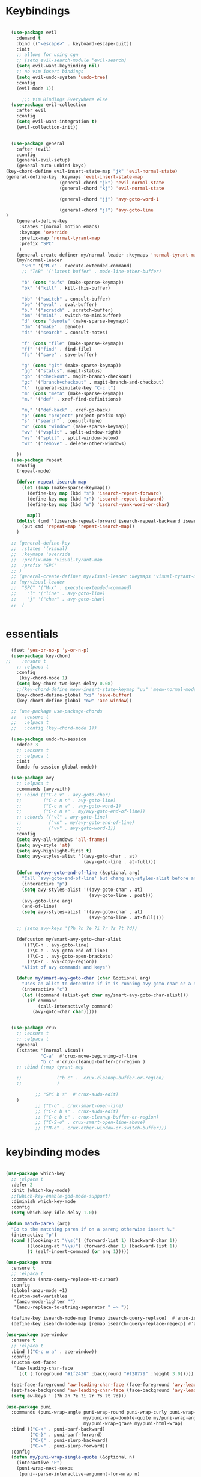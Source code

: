 
* Keybindings
#+BEGIN_SRC emacs-lisp

    (use-package evil
      :demand t
      :bind (("<escape>" . keyboard-escape-quit))
      :init
      ;; allows for using cgn
      ;; (setq evil-search-module 'evil-search)
      (setq evil-want-keybinding nil)
      ;; no vim insert bindings
      (setq evil-undo-system 'undo-tree)
      :config
      (evil-mode 1))

        ;;; Vim Bindings Everywhere else
    (use-package evil-collection
      :after evil
      :config
      (setq evil-want-integration t)
      (evil-collection-init))


    (use-package general
      :after (evil)
      :config
      (general-evil-setup)
      (general-auto-unbind-keys)
  (key-chord-define evil-insert-state-map "jk" 'evil-normal-state)
  (general-define-key :keymaps 'evil-insert-state-map
                      (general-chord "jk") 'evil-normal-state
                      (general-chord "kj") 'evil-normal-state

                      (general-chord "jj") 'avy-goto-word-1

                      (general-chord "jl") 'avy-goto-line
  )
      (general-define-key
       :states '(normal motion emacs)
       :keymaps 'override
       :prefix-map 'normal-tyrant-map
       :prefix "SPC"
       )
      (general-create-definer my/normal-leader :keymaps 'normal-tyrant-map)
      (my/normal-leader
        "SPC" '("M-x" . execute-extended-command)
        ;; "TAB" '("latest buffer" . mode-line-other-buffer)

        "b" (cons "bufs" (make-sparse-keymap))
        "bk" '("kill" . kill-this-buffer)

        "bb" '("switch" . consult-buffer)
        "be" '("eval" . eval-buffer)
        "b." '("scratch" . scratch-buffer)
        "bm" '("mini" . switch-to-minibuffer)
        "d" (cons "denote" (make-sparse-keymap))
        "dm" '("make" . denote)
        "ds" '("search" . consult-notes)

        "f" (cons "file" (make-sparse-keymap))
        "ff" '("find" . find-file)
        "fs" '("save" . save-buffer)

        "g" (cons "git" (make-sparse-keymap))
        "gg" '("status". magit-status)
        "gb" '("checkout". magit-branch-checkout)
        "gc" '("branch+checkout" . magit-branch-and-checkout)
        "l"  (general-simulate-key "C-c l")
        "m" (cons "meta" (make-sparse-keymap))
        "m." '("def" . xref-find-definitions)

        "m," '("def-back" . xref-go-back)
        "p" (cons "project" project-prefix-map)
        "s" '("search" . consult-line)
        "w" (cons "window" (make-sparse-keymap))
        "wv" '("vsplit" . split-window-right)
        "ws" '("split" . split-window-below)
        "wr" '("remove" . delete-other-windows)

      ))
    (use-package repeat
      :config
      (repeat-mode)

      (defvar repeat-isearch-map
        (let ((map (make-sparse-keymap)))
          (define-key map (kbd "s") 'isearch-repeat-forward)
          (define-key map (kbd "r") 'isearch-repeat-backward)
          (define-key map (kbd "w") 'isearch-yank-word-or-char)

          map))
      (dolist (cmd '(isearch-repeat-forward isearch-repeat-backward isearch-yank-word-or-char))
        (put cmd 'repeat-map 'repeat-isearch-map))
      )

    ;; (general-define-key
    ;;  :states '(visual)
    ;;  :keymaps 'override
    ;;  :prefix-map 'visual-tyrant-map
    ;;  :prefix "SPC"
    ;; )
    ;; (general-create-definer my/visual-leader :keymaps 'visual-tyrant-map)
    ;; (my/visual-leader
    ;;  "SPC" '("M-x" . execute-extended-command)
    ;;    "l" '("line" . avy-goto-line)
    ;;    "j" '("char" . avy-goto-char)
    ;;  )


#+END_SRC

* essentials
#+BEGIN_SRC emacs-lisp
    (fset 'yes-or-no-p 'y-or-n-p)
    (use-package key-chord
  ;;    :ensure t
      ;; :elpaca t
      :config
       (key-chord-mode 1)
      (setq key-chord-two-keys-delay 0.08)
      ;;(key-chord-define meow-insert-state-keymap "uu" 'meow-normal-mode)
      (key-chord-define-global "xs" 'save-buffer)
      (key-chord-define-global "nw" 'ace-window))

    ;; (use-package use-package-chords
    ;;   :ensure t
    ;;   :elpaca t
    ;;   :config (key-chord-mode 1))

    (use-package undo-fu-session
      :defer 3
      ;; :ensure t
      ;; :elpaca t
      :init
      (undo-fu-session-global-mode))

    (use-package avy
      ;; :elpaca t
      :commands (avy-with)
      ;; :bind (("C-c v" . avy-goto-char)
      ;;        ("C-c n n" . avy-goto-line)
      ;;        ("C-c n w" . avy-goto-word-1)
      ;;        ("C-c n e" . my/avy-goto-end-of-line))
      ;; :chords (("vl" . avy-goto-line)
      ;;          ("vn" . my/avy-goto-end-of-line)
      ;;          ("vv" . avy-goto-word-1))
      :config
      (setq avy-all-windows 'all-frames)
      (setq avy-style 'at)
      (setq avy-highlight-first t)
      (setq avy-styles-alist '((avy-goto-char . at)
                               (avy-goto-line . at-full)))

      (defun my/avy-goto-end-of-line (&optional arg)
        "Call `avy-goto-end-of-line' but chang avy-styles-alist before and after."
        (interactive "p")
        (setq avy-styles-alist '((avy-goto-char . at)
                                 (avy-goto-line . post)))
        (avy-goto-line arg)
        (end-of-line)
        (setq avy-styles-alist '((avy-goto-char . at)
                                 (avy-goto-line . at-full))))

      ;; (setq avy-keys '(?h ?n ?e ?i ?r ?s ?t ?d))

      (defcustom my/smart-avy-goto-char-alist
        '((?\C-n . avy-goto-line)
          (?\C-e . avy-goto-end-of-line)
          (?\C-o . avy-goto-open-brackets)
          (?\C-r . avy-copy-region))
        "Alist of avy commands and keys")

      (defun my/smart-avy-goto-char (char &optional arg)
        "Uses an alist to determine if it is running avy-goto-char or a different avy command"
        (interactive "c")
        (let ((command (alist-get char my/smart-avy-goto-char-alist)))
          (if command
              (call-interactively command)
            (avy-goto-char char)))))


    (use-package crux
      ;; :ensure t
      ;; :elpaca t
      :general
      (:states '(normal visual)
               "C-a"  #'crux-move-beginning-of-line
               "b c" #'crux-cleanup-buffer-or-region )
      ;; :bind (:map tyrant-map

      ;;             ("b c" .  crux-cleanup-buffer-or-region)
      ;;             )

             ;; "SPC b s"  #'crux-sudo-edit)
      )
             ;; ("C-o" . crux-smart-open-line)
             ;; ("C-c b s" . crux-sudo-edit)
             ;; ("C-c b c" . crux-cleanup-buffer-or-region)
             ;; ("C-S-o" . crux-smart-open-line-above)
             ;; ("M-o" . crux-other-window-or-switch-buffer)))

#+END_SRC

* keybinding modes
#+BEGIN_SRC emacs-lisp

    (use-package which-key
      ;; :elpaca t
      :defer 2
      :init (which-key-mode)
      ;;(which-key-enable-god-mode-support)
      :diminish which-key-mode
      :config
      (setq which-key-idle-delay 1.0))

    (defun match-paren (arg)
      "Go to the matching paren if on a paren; otherwise insert %."
      (interactive "p")
      (cond ((looking-at "\\s(") (forward-list 1) (backward-char 1))
            ((looking-at "\\s)") (forward-char 1) (backward-list 1))
            (t (self-insert-command (or arg 1)))))

    (use-package anzu
      :ensure t
      ;; :elpaca t
      :commands (anzu-query-replace-at-cursor)
      :config
      (global-anzu-mode +1)
      (custom-set-variables
       '(anzu-mode-lighter "")
       '(anzu-replace-to-string-separator " => "))

      (define-key isearch-mode-map [remap isearch-query-replace]  #'anzu-isearch-query-replace)
      (define-key isearch-mode-map [remap isearch-query-replace-regexp] #'anzu-isearch-query-replace-regexp))

    (use-package ace-window
      :ensure t
      ;; :elpaca t
      :bind (("C-c w a" . ace-window))
      :config
      (custom-set-faces
       '(aw-leading-char-face
         ((t (:foreground "#1f2430" :background "#f28779" :height 3.0)))))

      (set-face-foreground 'aw-leading-char-face (face-foreground 'avy-lead-face))
      (set-face-background 'aw-leading-char-face (face-background 'avy-lead-face))
      (setq aw-keys ' (?h ?n ?e ?i ?r ?s ?t ?d)))

    (use-package puni
      :commands (puni-wrap-angle puni-wrap-round puni-wrap-curly puni-wrap-square my/puni-wrap-single-quote
                                 my/puni-wrap-double-quote my/puni-wrap-angle
                                 my/puni-wrap-grave my/puni-html-wrap)
      :bind (("C-<" . puni-barf-backward)
             ("C-}" . puni-barf-forward)
             ("C-(" . puni-slurp-backward)
             ("C->" . puni-slurp-forward))
      :config
      (defun my/puni-wrap-single-quote (&optional n)
        (interactive "P")
        (puni-wrap-next-sexps
         (puni--parse-interactive-argument-for-wrap n)
         "'" "'"))
      (defun my/puni-wrap-double-quote (&optional n)
        (interactive "P")
        (puni-wrap-next-sexps
         (puni--parse-interactive-argument-for-wrap n)
         "\"" "\""))
      (defun my/puni-wrap-grave (&optional n)
        (interactive "P")
        (puni-wrap-next-sexps
         (puni--parse-interactive-argument-for-wrap n)
         "`" "`"))
      (defun my/puni-html-wrap (html-element)
        (interactive "sElement:")
        ;; (message "%s" html-element)
        (puni-wrap-next-sexps (puni--parse-interactive-argument-for-wrap 0)
                              (format "<%s>" html-element) (format "</%s>" html-element)))

      )

    (use-package hydra
      :defer t
        ;; :elpaca t
      :ensure t)

    (use-package useful-hydras
      ;; :elpaca nil
      :ensure nil
      :commands (hydra-flycheck/flycheck-next-error avy-goto-xah-open hydra-avy/body)
      :bind (("C-c x t" . hydra-bracket-mov/body)
             ("C-c x d" . hydra-diff-hl/body)
             ("C-c x x" . hydra-buffer-file/body)))

    (defun kmacro-toggle-start-end ()
      "Starts kmacro unless one is already in progress than it ends it"
      (interactive)
      (if defining-kbd-macro
          (kmacro-end-macro 1)
        (kmacro-start-macro 0)))

#+END_SRC

* Defaults
#+BEGIN_SRC emacs-lisp
  (setq make-backup-files nil
        next-screen-context-lines 5
        native-comp-async-report-warnings-errors nil
        isearch-lazy-count t
        lazy-count-prefix-format nil
        lazy-count-suffix-format "   (%s/%s)")

  (use-package miniedit
    ;; :elpaca t
    :ensure t)

  (use-package imenu
    :ensure nil
    ;; :elpaca nil
    :custom
    (imenu-auto-rescan t)
    (imenu-max-items nil))

  (setq-default show-trailing-whitespace nil)

  (use-package winner
    ;; :elpaca nil
    :config
    (winner-mode 1)
    :bind (("C-c w /" . winner-undo)
           ("C-c w _" . winner-redo)))

  ;; (use-package vterm
  ;;   ;; :elpaca t
  ;;   :defer 5)

  (use-package undo-tree
    :defer 5
    ;; :elpaca t
    :config
    (global-undo-tree-mode)
    (setq undo-tree-auto-save-history nil))

  (use-package rg
    ;; :elpaca t
    :defer 9)
#+END_SRC

* Dired
#+BEGIN_SRC emacs-lisp
  (use-package dirvish
      ;; :elpaca t
    :init
    (dirvish-override-dired-mode)
    :custom
    (dirvish-quick-access-entries ; It's a custom option, `setq' won't work
     '(("h" "~/"                          "Home")
       ("d" "~/Downloads/"                "Downloads")))
    :config
    ;; (dirvish-peek-mode) ; Preview files in minibuffer
    ;; (dirvish-side-follow-mode) ; similar to `treemacs-follow-mode'
    (setq dirvish-mode-line-format
          '(:left (sort symlink) :right (omit yank index)))
    (setq dirvish-attributes
          '(all-the-icons file-time file-size collapse subtree-state vc-state git-msg))
    (setq delete-by-moving-to-trash t)
    (setq dired-listing-switches
          "-l --almost-all --human-readable --group-directories-first --no-group")
    :bind ; Bind `dirvish|dirvish-side|dirvish-dwim' as you see fit
    (("C-c d f" . dirvish-fd)
     ("C-c d d" . dirvish-dwm)
     ("C-c d t" . dirvish-side)
     :map dirvish-mode-map ; Dirvish inherits `dired-mode-map'
     ("a"   . dirvish-quick-access)
     ("f"   . dirvish-file-info-menu)
     ("y"   . dirvish-yank-menu)
     ("N"   . dirvish-narrow)
     ("^"   . dirvish-history-last)
     ("h"   . dirvish-history-jump) ; remapped `describe-mode'
     ("s"   . dirvish-quicksort)    ; remapped `dired-sort-toggle-or-edit'
     ("v"   . dirvish-vc-menu)      ; remapped `dired-view-file'
     ("TAB" . dirvish-subtree-toggle)
     ("M-f" . dirvish-history-go-forward)
     ("M-b" . dirvish-history-go-backward)
     ("M-l" . dirvish-ls-switches-menu)
     ("M-m" . dirvish-mark-menu)
     ("M-t" . dirvish-layout-toggle)
     ("M-s" . dirvish-setup-menu)
     ("M-e" . dirvish-emerge-menu)
     ("M-j" . dirvish-fd-jump)
     ("j" . dired-goto-file)
     ("k" . dired-do-kill-lines)
     ))
#+END_SRC
* eshell
#+BEGIN_SRC emacs-lisp
  ;;largely taken from system crafters but modified to my tasts
  (defun read-file (file-path)
    (with-temp-buffer
      (insert-file-contents file-path)
      (buffer-string)))

  (defun dw/get-current-package-version ()
    (interactive)
    (let ((package-json-file (concat (eshell/pwd) "/package.json")))
      (when (file-exists-p package-json-file)
        (let* ((package-json-contents (read-file package-json-file))
               (package-json (ignore-errors (json-parse-string package-json-contents))))
          (when package-json
            (ignore-errors (gethash "version" package-json)))))))

  (defun dw/map-line-to-status-char (line)
    (cond ((string-match "^?\\? " line) "?")))

  (defun dw/get-git-status-prompt ()
    (let ((status-lines (cdr (process-lines "git" "status" "--porcelain" "-b"))))
      (seq-uniq (seq-filter 'identity (mapcar 'dw/map-line-to-status-char status-lines)))))

  (defun dw/get-prompt-path ()
    (let* ((current-path (eshell/pwd))
           (git-output (shell-command-to-string "git rev-parse --show-toplevel"))
           (has-path (not (string-match "^fatal" git-output))))
      (if (not has-path)
          (abbreviate-file-name current-path)
        (string-remove-prefix (file-name-directory git-output) current-path))))

  ;; This prompt function mostly replicates my custom zsh prompt setup
  ;; that is powered by github.com/denysdovhan/spaceship-prompt.
  (defun dw/eshell-prompt ()
    (let ((current-branch (magit-get-current-branch))
          (package-version (dw/get-current-package-version)))
      (concat
       "\n"
       (propertize (system-name) 'face `(:foreground "#87af87"))
       (propertize "  " 'face `(:foreground "#d3a0bc"))
       (propertize (dw/get-prompt-path) 'face `(:foreground "#e39b7b"))
       (when current-branch
         (concat
          (propertize " • " 'face `(:foreground "#d3a0bc"))
          (propertize (concat " " current-branch) 'face `(:foreground "#e68183"))))
       (when package-version
         (concat
          (propertize " @ " 'face `(:foreground "#d3a0bc"))
          (propertize package-version 'face `(:foreground "#e8a206"))))
       (propertize " • " 'face `(:foreground "#d3a0bc"))
       (propertize (format-time-string "%I:%M:%S %p") 'face `(:foreground "#5b5b5b"))
       (if (= (user-uid) 0)
           (propertize "\n#" 'face `(:foreground "red2"))
         (propertize "\nλ" 'face `(:foreground "#89beba")))
       (propertize " " 'face `(:foreground "#d9bb80")))))

    (use-package xterm-color
      ;; :elpaca t
      )

  (defun dw/eshell-configure ()

    (push 'eshell-tramp eshell-modules-list)
    (push 'xterm-color-filter eshell-preoutput-filter-functions)
    (delq 'eshell-handle-ansi-color eshell-output-filter-functions)

    ;; Save command history when commands are entered
    (add-hook 'eshell-pre-command-hook 'eshell-save-some-history)

    (add-hook 'eshell-before-prompt-hook
              (lambda ()
                (setq xterm-color-preserve-properties t)))

    ;; Truncate buffer for performance
    (add-to-list 'eshell-output-filter-functions 'eshell-truncate-buffer)

    ;; We want to use xterm-256color when running interactive commands
    ;; in eshell but not during other times when we might be launching
    ;; a shell command to gather its output.
    (add-hook 'eshell-pre-command-hook
              (lambda () (setenv "TERM" "xterm-256color")))
    (add-hook 'eshell-post-command-hook
              (lambda () (setenv "TERM" "dumb")))

    ;; Use completion-at-point to provide completions in eshell
    (define-key eshell-mode-map (kbd "<tab>") 'completion-at-point)

    ;; Initialize the shell history
    (eshell-hist-initialize)


    (setenv "PAGER" "cat")

    (setq eshell-prompt-function      'dw/eshell-prompt
          eshell-prompt-regexp        "^λ "
          eshell-history-size         10000
          eshell-buffer-maximum-lines 10000
          eshell-hist-ignoredups t
          eshell-highlight-prompt t
          eshell-scroll-to-bottom-on-input t
          eshell-prefer-lisp-functions nil))

  (use-package eshell
      ;; :elpaca nil
    :bind (("C-c o e" . eshell))
    :hook (eshell-first-time-mode . dw/eshell-configure)
    :init
    (setq eshell-directory-name "~/.dotfiles/.emacs.d/eshell/"))

  (use-package eshell-z
    :ensure t
    ;; :elpaca t
    :after (eshell)
    :hook ((eshell-mode . (lambda () (require 'eshell-z)))
           (eshell-z-change-dir .  (lambda () (eshell/pushd (eshell/pwd))))))

  (use-package exec-path-from-shell
    :ensure t
    ;; :elpaca t
    :after (eshell)
    :init
    (setq exec-path-from-shell-check-startup-files nil)
    :config
    (when (memq window-system '(mac ns x))
      (exec-path-from-shell-initialize)))
#+END_SRC

* Tramp/SSH
#+BEGIN_SRC emacs-lisp
  (use-package my-ssh-helpers
    ;; :elpaca nil
    :ensure nil
    :bind (("C-c c s" . my/ssh-into)))

  (use-package tramp
        ;; :elpaca nil
    :bind (("C-c c t c" . tramp-cleanup-all-buffers)))
#+END_SRC

* Process
#+BEGIN_SRC emacs-lisp
  (use-package proced
        ;; :elpaca nil
    :bind (("C-c e p" . proced)))
#+END_SRC

* Docker
#+BEGIN_SRC emacs-lisp
  (use-package docker
    :ensure t
    ;; :elpaca t
    :bind (("C-c o d" . docker)
           ("C-c c i" . docker-images)
           ("C-c c c" . docker-containers)
           ("C-c c f" . docker-container-find-file)))
#+END_SRC
* Nginx
#+BEGIN_SRC emacs-lisp
  (use-package nginx-mode
    :ensure t
    ;; :elpaca t
    :defer 20)
#+END_SRC

* projects
#+BEGIN_SRC emacs-lisp
  (use-package project
        ;; :elpaca nil
    :defer t)
#+END_SRC

* Git
#+BEGIN_SRC emacs-lisp
  (use-package magit
    :ensure t
    ;; :elpaca t
    :bind (("C-c g g" . magit-status)
           ("C-c g b" . magit-branch-checkout)
           ("C-c g c" . magit-branch-and-checkout))
    :commands (magit-status magit-get-current-branch)
    :custom
    (magit-display-buffer-function #'magit-display-buffer-same-window-except-diff-v1))

  (use-package diff-hl
    ;; :elpaca t
    :after (magit)
    :ensure t
    ;; :elpaca t
    :init
    (global-diff-hl-mode)
    :config
    ;; remove the revert from the repeat map
    (keymap-unset diff-hl-command-map (kbd "n") 'remove))

  (use-package git-timemachine
    :ensure t
    ;; :elpaca t
    :bind (("C-c g t" . git-timemachine)))
#+END_SRC

* emacs completion frameworks
#+BEGIN_SRC emacs-lisp
  (defun dw/minibuffer-backward-kill (arg)
    "When minibuffer is completing a file name delete up to parent
                                    folder, otherwise delete a word"
    (interactive "p")
    (if minibuffer-completing-file-name
        ;; Borrowed from/modified https://github.com/raxod502/selectrum/issues/498#issuecomment-803283608
        (if (string-match-p "./" (minibuffer-contents))
            (progn
              (zap-up-to-char (- arg) ?/)
              (pop kill-ring))
          (delete-minibuffer-contents))
      (delete-backward-char arg)))

  (use-package vertico
    :defer 1
    :ensure t
    ;; :elpaca t
    :bind (:map minibuffer-local-map
                ("DEL" . dw/minibuffer-backward-kill)
                :map vertico-map
                ("C-'" . vertico-quick-jump))
    :commands (find-file switch-to-buffer)
    :custom
    (vertico-cycle t)
    :init
    (vertico-mode)
    :bind (:map vertico-map
           ("C-j" . vertico-next)) 
    :config
    ;; (setq vertico-quick1 "neiorst")
    ;; (setq vertico-quick2 "neio")

    (defface vertico-quick1
      '((((class color) (min-colors 88) (background dark))
         :background "#d9bb80" :foreground "#2a2426" :inherit bold)
        (t :background "red" :foreground "white" :inherit bold))
      "Face used for the first quick key."
      :group 'vertico-faces)


    (defface vertico-quick2
      '((((class color) (min-colors 88) (background dark))
         :background "#e4cfa6" :foreground "#2a2426" :inherit bold)
        (t :background "magenta" :foreground "white" :inherit bold))
      "Face used for the second quick key."
      :group 'vertico-faces)

    (defvar vertico-repeat-map
      (let ((map (make-sparse-keymap)))
        (define-key map (kbd "j") #'vertico-next)
        (define-key map (kbd "k") #'vertico-previous)
        map))
    (dolist (cmd '(vertico-next vertico-previous))
      (put cmd 'repeat-map 'vertico-repeat-map)))

  ;; (use-package vertico-posframe
  ;;   :ensure t
  ;;   ;; :elpaca t
  ;;   :after (vertico)
  ;;   :init (vertico-posframe-mode 1)
  ;;   :config
  ;;   (setq vertico-multiform-commands
  ;;         '((consult-line
  ;;            posframe
  ;;            (vertico-posframe-poshandler . posframe-poshandler-frame-top-center)
  ;;            (vertico-posframe-fallback-mode . vertico-buffer-mode))
  ;;           (consult-imenu
  ;;            posframe
  ;;            (vertico-posframe-poshandler . posframe-poshandler-frame-top-center)
  ;;            (vertico-posframe-fallback-mode . vertico-buffer-mode))
  ;;           (consult-imenu-multi
  ;;            posframe
  ;;            (vertico-posframe-poshandler . posframe-poshandler-frame-top-center)
  ;;            (vertico-posframe-fallback-mode . vertico-buffer-mode))
  ;;           (t posframe)))
  ;;   (vertico-multiform-mode 1))

  (use-package orderless
    :ensure t
    ;; :elpaca t
    :custom
    (completion-styles '(orderless basic))
    (completion-category-overrides '((file (styles basic partial-completion)))))

  (defun dw/get-project-root ()
    (when (fboundp 'projectile-project-root)
      (projectile-project-root)))

  (setq completion-ignore-case  t)

  (setq read-file-name-completion-ignore-case t
        read-buffer-completion-ignore-case t
        completion-ignore-case t)

  (use-package marginalia
    :after (vertico)
    :ensure t
    ;; :elpaca t
    :config
    (marginalia-mode))



  (use-package embark
    :ensure t
    ;; :elpaca t
    :bind
    (("C-," . embark-act)         ;; pick some comfortable binding
     ("C-c ," . embark-act)
     ("C-;" . embark-dwim)        ;; good alternative: M-.
     ("C-c ." . embark-dwim)        ;; good alternative: M-.

     ("C-h B" . embark-bindings)) ;; alternative for `describe-bindings'
    :config

    (defun embark-which-key-indicator ()
      "An embark indicator that displays keymaps using which-key.
          The which-key help message will show the type and value of the
          current target followed by an ellipsis if there are further
          targets."
      (lambda (&optional keymap targets prefix)
        (if (null keymap)
            (which-key--hide-popup-ignore-command)
          (which-key--show-keymap
           (if (eq (plist-get (car targets) :type) 'embark-become)
               "Become"
             (format "Act on %s '%s'%s"
                     (plist-get (car targets) :type)
                     (embark--truncate-target (plist-get (car targets) :target))
                     (if (cdr targets) "…" "")))
           (if prefix
               (pcase (lookup-key keymap prefix 'accept-default)
                 ((and (pred keymapp) km) km)
                 (_ (key-binding prefix 'accept-default)))
             keymap)
           nil nil t (lambda (binding)
                       (not (string-suffix-p "-argument" (cdr binding))))))))

    (setq embark-indicators
          '(embark-which-key-indicator
            embark-highlight-indicator
            embark-isearch-highlight-indicator))

    (defun embark-hide-which-key-indicator (fn &rest args)
      "Hide the which-key indicator immediately when using the completing-read prompter."
      (which-key--hide-popup-ignore-command)
      (let ((embark-indicators
             (remq #'embark-which-key-indicator embark-indicators)))
        (apply fn args)))

    (advice-add #'embark-completing-read-prompter
                :around #'embark-hide-which-key-indicator)
    ;; Hide the mode line of the Embark live/completions buffers
    ;; Optionally replace the key help with a completing-read interface
    (setq prefix-help-command #'embark-prefix-help-command)
    ;; Show the Embark target at point via Eldoc.  You may adjust the Eldoc
    ;; strategy, if you want to see the documentation from multiple providers.
    (add-hook 'eldoc-documentation-functions #'embark-eldoc-first-target)
    (setq embark-cycle-key (kbd ","))
    (add-to-list 'display-buffer-alist
                 '("\\`\\*Embark Collect \\(Live\\|Completions\\)\\*"
                   nil
                   (window-parameters (mode-line-format . none)))))

  ;; Consult users will also want the embark-consult package.
  (use-package embark-consult
    :after (embark)
    :ensure t ; only need to install it, embark loads it after consult if found
    ;; :elpaca t
    :hook
    (embark-collect-mode . consult-preview-at-point-mode))

#+END_SRC

* searching
#+BEGIN_SRC emacs-lisp
  (use-package consult
    ;; :elpaca t
    :commands (consult-imenu consult-imenu-multi)
    :bind (([remap imenu] . consult-imenu)
           ("C-c s" . consult-line)
           ([remap switch-to-buffer] . consult-buffer)
           ([remap bookmark-jump] . consult-bookmark)
           ("C-c f s" . consult-focus-lines)

           ("C-c k s" . consult-yank-from-kill-ring)
           ("C-c g s" . consult-git-grep)

           :map isearch-mode-map
           ("M-e" . consult-isearch-history)         ;; orig. isearch-edit-string
           ("M-s e" . consult-isearch-history)       ;; orig. isearch-edit-string
           ("M-s l" . consult-line)                  ;; needed by consult-line to detect isearch
           ("M-s L" . consult-line-multi)            ;; needed by consult-line to detect isearch        ("C-M-j" . persp-switch-to-buffer*)
           :map minibuffer-local-map
           ("C-r" . consult-history))
    :config
    (consult-customize
     consult-buffer
     ;; my/command-wrapping-consult    ;; disable auto previews inside my command
     :preview-key "M-.")            ;; Option 2: Manual preview

    (setq consult-narrow-key "<")
        :custom
    (consult-project-root-function #'dw/get-project-root)
    (completion-in-region-function #'consult-completion-in-region))

  (define-key isearch-mode-map (kbd "M-RET")
              #'isearch-exit-other-end)

  (defun isearch-exit-other-end ()
    "Exit isearch, at the opposite end of the string.
        from https://endlessparentheses.com/leave-the-cursor-at-start-of-match-after-isearch.html"
    (interactive)
    (isearch-exit)
    (goto-char isearch-other-end))

#+END_SRC

* notes
#+BEGIN_SRC emacs-lisp
  (use-package denote
        ;; :elpaca t
    :bind (("C-c d m" . denote))
    :config
    (setq denote-allow-multi-word-keywords t)
    (setq denote-known-keywords '("code" "history" "current-events"))
    (setq denote-directory (expand-file-name "/home/isaac/denote/"))
    (setq denote-file-type nil))

  (use-package consult-notes
    :ensure t
    ;; :elpaca t
    :bind (("C-c d s" . consult-notes))
    :commands (consult-notes consult-notes-search-in-all-notes)
    :config
    (setq consult-notes-file-dir-sources '(("Name"  ?n  "/home/isaac/denote/")))
    ;; Set org-roam integration OR denote integration, e.g.:
    (when (locate-library "denote")
      (consult-notes-denote-mode)))



#+END_SRC

* Fennel
#+BEGIN_SRC emacs-lisp
  ;; (use-package fennel-mode
  ;;   :mode (("\\.fnl\\'" . fennel-mode))
  ;;   :config
  ;;   (setq fennel-program "~/.luarocks/bin/fennel --repl"))
#+END_SRC

* autocomplete
#+BEGIN_SRC emacs-lisp
    (use-package cape
      :ensure t
      ;; :elpaca t
      :defer 10
      :config
      ;; Add `completion-at-point-functions', used by `completion-at-point'.

      (add-to-list 'completion-at-point-functions #'cape-file))

    (defvar corfu-repeat-map
      (let ((map (make-sparse-keymap)))
          (define-key map (kbd "j") #'corfu-next)
        (define-key map (kbd "k") #'corfu-previous)
        map))

    (dolist (cmd '(corfu-next corfu-previous))
      (put cmd 'repeat-map 'corfu-repeat-map))

    (use-package corfu
      :ensure t
      ;; :elpaca t
      ;; Optional customizations
      :custom
      (corfu-cycle t)                ;; Enable cycling for `corfu-next/previous'
      (corfu-auto t)                 ;; Enable auto completion
      (corfu-auto-delay 0)
      (corfu-auto-prefix 1)
      :init
      (global-corfu-mode)
      :bind
      (:map corfu-map (("C-j" . corfu-next)
                       ("<" . corfu-quick-jump)
                       ("M-i" . corfu-info-documentation)))
      :config
          ;; (setq corfu-quick1 "neiorst")
      ;; (setq corfu-quick2 "neio")
      )

    (use-package emacs
          ;; :elpaca nil
      :init
      ;; TAB cycle if there are only few candidates
      (setq completion-cycle-threshold 2)
      ;; Emacs 28: Hide commands in M-x which do not apply to the current mode.
      ;; Corfu commands are hidden, since they are not supposed to be used via M-x.
      ;; (setq read-extended-command-predicate
      ;;       #'command-completion-default-include-p)
      ;; Enable indentation+completion using the TAB key.
      ;; `completion-at-point' is often bound to M-TAB.
      (setq tab-always-indent 'complete))

      (use-package yasnippet
  :init (yas-global-mode +1))
    ;; (use-package yasnippet
    ;;   :defer 10
    ;;   :ensure t
    ;;   ;; :elpaca t
    ;;   ;; :hook (prog-mode . yas/minor-mode)
    ;;   :config
    ;;   (use-package yasnippet-snippets
    ;;     :defer 15

    ;;     :ensure t
    ;;     ;; :elpaca t
    ;;     )

    ;;   (yas-reload-all))

#+END_SRC

* org
#+BEGIN_SRC emacs-lisp
  (eval-after-load 'org-mode
    (progn
      (setq ispell-program-name "/usr/bin/hunspell")

      (setq ispell-hunspell-dict-paths-alist

            '(("en_US" "~/Library/Spelling/en_US.dic")))

      ;;(setq ispell-local-dictionary "en_US")

      ;; (setq ispell-local-dictionary-alist

      ;; ;; Please note the list `("-d" "en_US")` contains ACTUAL parameters passed to hunspell

      ;; ;; You could use `("-d" "en_US,en_US-med")` to check with multiple dictionaries

      ;; '(("en_US" "[[:alpha:]]" "[^[:alpha:]]" "[']" nil ("-d" "en_US") nil utf-8)))


      (use-package org-bullets
        ;; :elpaca t
        :after org
        :hook (org-mode . org-bullets-mode)
        :custom
        (org-bullets-bullet-list '("◉" "○" "●" "○" "●" "○" "●")))

      ;; renames buffer when the name starts with title
      (defun org+-buffer-name-to-title ()
        "Rename buffer to value of #+title:."
        (interactive)
        (save-excursion
          (goto-char (point-min))
          (when (re-search-forward "^[[:space:]]*#\\+TITLE:[[:space:]]*\\(.*?\\)[[:space:]]*$" nil t)
            (rename-buffer (match-string 1)))))
      (add-hook 'org-mode-hook #'org+-buffer-name-to-title)
      (setq cape-dict-file "/home/isaac/Library/Spelling/en_US.dic")
      ;; Turn on indentation and auto-fill mode for Org files
      (defun dw/org-mode-setup ()
        (org-bullets-mode)
        (org-indent-mode)
        (auto-fill-mode 0)
        (visual-line-mode 1)
        (add-to-list 'completion-at-point-functions #'cape-dict)
        (org+-buffer-name-to-title))

      (use-package org
        ;; :elpaca nil
        :mode (("\\.org\\'" . org-mode))
        :hook (org-mode . dw/org-mode-setup)
        :config
        (unbind-key "C-," org-mode-map)
        (setq org-agenda-start-with-log-mode t)
        (setq org-log-done `time)
        (setq org-log-into-drawer t))
      ))

#+END_SRC

* External services
#+BEGIN_SRC emacs-lisp

    (use-package openwith
      ;; :elpaca t
      :defer 10
      :config
      (when (require 'openwith nil 'noerror)
        (setq openwith-associations
              (list
               (list (openwith-make-extension-regexp
                      '("doc" "docx" "xls" "ppt" "odt" "ods" "odg" "odp" "rtf"))
                     "libreoffice"
                     '(file))
               '("\\.lyx" "lyx" (file))
               '("\\.chm" "kchmviewer" (file))))
        (openwith-mode 1)))

  (use-package zoxide
    :ensure t
    ;; :elpaca t
    :bind (("C-c z" . zoxide-find-file)))
#+END_SRC

* PDF/EPUB
#+BEGIN_SRC emacs-lisp

  ;; (add-hook 'doc-view-mode-hook #'(lambda () (display-line-numbers-mode)
  ;;                                  (message "ran")))

  (use-package pdf-tools
    ;; :elpaca t
    :defer 10)

  (add-hook 'pdf-view-mode-hook
            (lambda ()
              (local-set-key (kbd "j") 'pdf-view-scroll-up-or-next-page)
              (local-set-key (kbd "k") 'pdf-view-scroll-down-or-previous-page)))

  (use-package nov
    :ensure t
    ;; :elpaca t
    :mode (("\\.epub\\'" . nov-mode))
    :config
    (setq nov-text-width t)
    (use-package visual-fill-column)
    (setq visual-fill-column-center-text t))

  (add-hook 'nov-mode-hook (lambda () (display-line-numbers-mode -1)))
  (add-hook 'nov-mode-hook 'visual-line-mode)
  (add-hook 'nov-mode-hook 'visual-fill-column-mode)
#+END_SRC

* EWW
#+BEGIN_SRC emacs-lisp
  (use-package eww
  ;; :elpaca nil
    :bind ("C-x w" . eww)
    :config
    (setq eww-auto-rename-buffer 'title))
  (add-hook 'eww-mode-hook (lambda () (display-line-numbers-mode -1)))
#+END_SRC

* Built In
#+BEGIN_SRC emacs-lisp
      (use-package treemacs
        :bind ("C-c e t" . treemacs))

    (use-package hideshow
      ;; :elpaca nil
      :ensure nil
      :hook
      ((org-mode . hs-minor-mode))
      :bind (("C-c a t" . hs-toggle-hiding)))

  (use-package vimish-fold
    :ensure t
    :bind (("C-c f a" . vimish-fold-avy)
           ("C-c f t" . vimish-fold-toggle)
           ("C-c f r" . vimish-fold))
    :config
    (setq vimish-fold-indication-mode 'right-fringe)
    (custom-set-faces '(vimish-fold-overlay
                        ((t (:foreground "#f39386" :background "#3c3836"))))))
#+END_SRC

* appearance
#+BEGIN_SRC emacs-lisp
  (use-package rainbow-delimiters
    :ensure t
    :hook (prog-mode . rainbow-delimiters-mode))

  (use-package rainbow-mode
    :ensure t
    :hook (prog-mode . rainbow-mode))

  (use-package whitespace
  ;; :elpaca nil
    :bind (("C-c e w" . whitespace-mode)))
#+END_SRC
* Env
#+BEGIN_SRC emacs-lisp
  (setenv "PATH" (concat (getenv "PATH") "~/.local/bin"))
  (setq exec-path (append exec-path '("~/.local/bin")))
#+END_SRC

* Javascript/Typescript
- TODO look into auto importing for JS
- [[eww: https://github.com/KarimAziev/js-imports][JS imports]]
- Switching to lsp-mode with lsp-completion-enable-additional-text-edit
- adding a jsconfig to the project
- TODO linting issue
- [[eww:http://mitchgordon.me/software/2021/06/28/why-vscode-eslint-fast.html][flycheck-mode article]]

#+BEGIN_SRC emacs-lisp

    (use-package js2-mode
      :defer t
      :ensure t)

    (use-package prettier-js
      :ensure t
      :after (rjsx-mode)
      :hook ((rjxs . prettier-js-mode)
             ;; (prettier-js-mode . super-save-mode)
             ))

    (add-hook 'js-mode-hook 'prettier-js-mode)
    (add-hook 'web-mode-hook 'prettier-js-mode)

    (use-package rjsx-mode
      :mode ("\\.js\\'" . rjsx-mode)
      :ensure t)

    (use-package web-mode
      :ensure t
      :after (rjsx-mode js2-mode))

    (defun setup-tide-mode ()
      "Sets up tide"
      (interactive)
      (flycheck-mode +1)
      (company-mode 1)
      (corfu-mode -1)
      (super-save-mode -1)
      (prettier-js-mode 1)
      (tide-hl-identifier-mode +1))

    (use-package tide
      :ensure t
      :after (rjsx-mode corfu-mode flycheck js-mode)
      :hook ((rjsx-mode . setup-tide-mode)
             (javascript-mode . setup-tide-mode)))


  (use-package typescript-mode
    :mode (("\\.ts\\'" . typescript-mode)
           ("\\.tsx\\'" . typescript-mode))

    :hook (typescript-mode . setup-tide-mode)
    :config
    (defun setup-tide-mode ()
      "Sets up tide"
      (interactive)
      (flycheck-mode +1)
      (company-mode 1)
      (corfu-mode -1)
      (super-save-mode -1)
      (prettier-js-mode 1)))

#+END_SRC

* Ansible
#+BEGIN_SRC emacs-lisp
  (use-package ansible
    :mode (("\\.yml\\'" . ansible)))
#+END_SRC
* LSP
#+BEGIN_SRC emacs-lisp
  (use-package eglot
    :defer t
    ;; :elpaca nil
    :ensure t
    :commands (eglot eglot-ensure)
    :config
    (define-key eglot-mode-map (kbd "M-.") #'xref-find-definitions)
    :hook ((clojure-mode . eglot-ensure)))
  ;; Option 1: Specify explicitly to use Orderless for Eglot

  (setq completion-category-overrides '((eglot (styles orderless))))

  (use-package consult-eglot
    ;; :elpaca t
    :after (eglot)
    :ensure t)

  (use-package tree-sitter
    :init
    (global-tree-sitter-mode)
    :config
    (setq treesit-language-source-alist
          '((bash "https://github.com/tree-sitter/tree-sitter-bash")
            (cmake "https://github.com/uyha/tree-sitter-cmake")
            (css "https://github.com/tree-sitter/tree-sitter-css")
            (elisp "https://github.com/Wilfred/tree-sitter-elisp")
            (go "https://github.com/tree-sitter/tree-sitter-go")
            (html "https://github.com/tree-sitter/tree-sitter-html")
            (javascript "https://github.com/tree-sitter/tree-sitter-javascript" "master" "src")
            (json "https://github.com/tree-sitter/tree-sitter-json")
            (make "https://github.com/alemuller/tree-sitter-make")
            (markdown "https://github.com/ikatyang/tree-sitter-markdown")
            (python "https://github.com/tree-sitter/tree-sitter-python")
            (toml "https://github.com/tree-sitter/tree-sitter-toml")
            (tsx "https://github.com/tree-sitter/tree-sitter-typescript" "master" "tsx/src")
            (typescript "https://github.com/tree-sitter/tree-sitter-typescript" "master" "typescript/src")
            (yaml "https://github.com/ikatyang/tree-sitter-yaml")))

    (setq treesit-load-name-override-list '((js "libtree-sitter-js" "tree_sitter_javascript")))


    (setq major-mode-remap-alist
          '((yaml-mode . yaml-ts-mode)
            (bash-mode . bash-ts-mode)
            (javascript-mode . js-ts-mode)
            (rjsx-mode . js-ts-mode)
            (js-mode . js-ts-mode)
            (typescript-mode . typescript-ts-mode)
            (json-mode . json-ts-mode)
            (css-mode . css-ts-mode)
            (python-mode . python-ts-mode)))
    )

  (use-package tree-sitter-langs
    :commands (tree-sitter-langs-install-grammars))

  (add-hook 'js-mode-hook #'tree-sitter-hl-mode)
  ;; sent env before LSP to speedup loading
  (setenv "LSP_USE_PLISTS" "true")

  (use-package lsp-mode
    ;; :elpaca t
    :commands lsp
    :hook ((
            web-mode
            rjsx-mode
            js-ts-mode
            javascript-mode
            js-mode
            python-mode
            typescript-mode)
           . lsp-deferred)
    (lsp-completion-mode . my/lsp-mode-setup-completion)
    (lsp-mode . lsp-enable-which-key-integration)
    :config
    (setq lsp-idle-delay 0.1
          read-process-output-max (* 1024 1024)
          lsp-session-file (expand-file-name "tmp/.lsp-session-v1" user-emacs-directory)
          lsp-log-io nil
          lsp-completion-provider :none
          lsp-headerline-breadcrumb-enable nil
          lsp-solargraph-use-bundler 't)
    :init
    (defun my/orderless-dispatch-flex-first (_pattern index _total)
      (and (eq index 0) 'orderless-flex))

    (defun my/lsp-mode-setup-completion ()
      (setf (alist-get 'styles (alist-get 'lsp-capf completion-category-defaults))
            '(orderless)))

    ;;specific for JavaScript and requires VSCode
    (setq lsp-eslint-server-command
          '("node"
            "/home/isaac/.vscode-oss/extensions/dbaeumer.vscode-eslint-2.4.0/server/out/eslintServer.js"
            "--stdio"))

    ;; Optionally configure the first word as flex filtered.
    (add-hook 'orderless-style-dispatchers #'my/orderless-dispatch-flex-first nil 'local)

    ;; Optionally configure the cape-capf-buster.
    (setq-local completion-at-point-functions (list (cape-capf-buster #'lsp-completion-at-point)))
    (setq lsp-keymap-prefix "C-c l"))

  (use-package lsp-ui
    :ensure t
    :hook ((lsp-mode . lsp-ui-mode))
    :config
    (setq lsp-ui-imenu-buffer-position 'left)
    (define-key lsp-ui-imenu-mode-map (kbd "n") #'(lambda () (interactive)
                                                    (call-interactively #'next-line)
                                                    (call-interactively #'lsp-ui-imenu--view)))
    (define-key lsp-ui-imenu-mode-map (kbd "p") #'(lambda () (interactive)
                                                    (call-interactively #'previous-line)
                                                    (call-interactively #'lsp-ui-imenu--view))))

  (add-hook 'lsp-ui-imenu-mode-hook (lambda () (display-line-numbers-mode -1)))

  (add-hook 'lua-mode-hook #'tree-sitter-hl-mode)
  (add-hook 'sh-mode-hook #'tree-sitter-hl-mode)

#+END_SRC
* Clojure
#+BEGIN_SRC emacs-lisp
  (use-package clojure-mode
    ;; :elpaca t
    :ensure t
    :mode (("\\.clj\\'" . clojure-mode)
           ("\\.edn\\'" . clojure-mode)))

  (use-package cider
    :ensure t
    :after (clojure-mode)
    :init (add-hook 'cider-mode-hook #'clj-refactor-mode)
    :diminish subword-mode
    :config
    (setq nrepl-log-messages t
          cider-repl-display-in-current-window t
          cider-repl-use-clojure-font-lock t
          cider-prompt-save-file-on-load 'always-save
          cider-font-lock-dynamically '(macro core function var)
          nrepl-hide-special-buffers t
          cider-overlays-use-font-lock t)
    (cider-repl-toggle-pretty-printing))
#+END_SRC

* Common Lisp
#+BEGIN_SRC emacs-lisp
  (use-package sly
      ;; :elpaca t
    :mode (("\\.lisp\\'" . sly)))

#+END_SRC

* Lua
#+BEGIN_SRC emacs-lisp
  (use-package lua-mode
    ;; :elpaca t
    :mode (("\\.lua\\'" . lua-mode)))
#+END_SRC

* C
#+BEGIN_SRC emacs-lisp
  ;; (use-package cc-mode
  ;;   ;; :elpaca nil
  ;;   :mode (("\\.c\\'" . cc-mode)))
#+END_SRC


* Python
#+BEGIN_SRC emacs-lisp
(use-package python-mode
  :mode (("\\.py\\'" . python-mode)))

(use-package elpy
  :defer t
  :ensure t
  :init
  (elpy-enable))
#+END_SR
C

